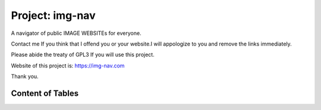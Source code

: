 Project: img-nav
++++++++++++++++

A navigator of public IMAGE WEBSITEs for everyone.

Contact me If you think that I offend you or your website.I will appologize to you and remove the links immediately.

Please abide the treaty of GPL3 If you will use this project.

Website of this project is: https://img-nav.com

Thank you.

Content of Tables
==================
